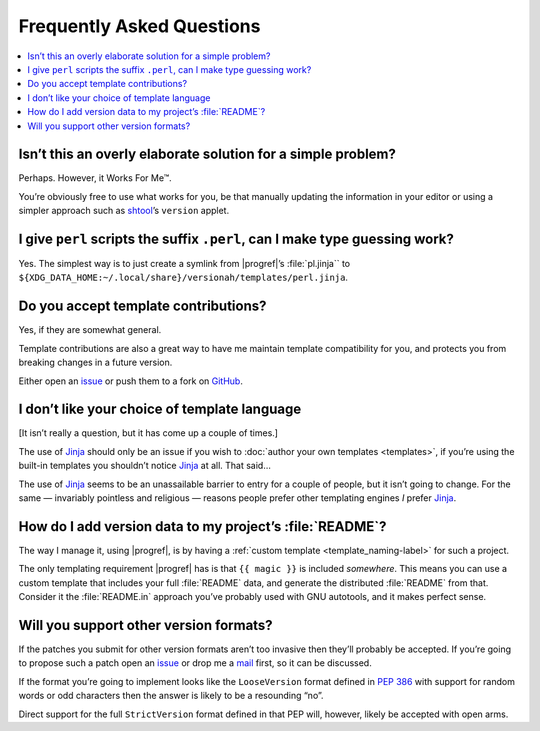 Frequently Asked Questions
--------------------------

.. contents::
   :local:

Isn’t this an overly elaborate solution for a simple problem?
'''''''''''''''''''''''''''''''''''''''''''''''''''''''''''''

Perhaps.  However, it Works For Me™.

You’re obviously free to use what works for you, be that manually updating the
information in your editor or using a simpler approach such as shtool_’s
``version`` applet.

.. _shtool: http://www.gnu.org/software/shtool/shtool.html

I give ``perl`` scripts the suffix ``.perl``, can I make type guessing work?
''''''''''''''''''''''''''''''''''''''''''''''''''''''''''''''''''''''''''''

Yes.  The simplest way is to just create a symlink from |progref|’s
:file:`pl.jinja`` to
``${XDG_DATA_HOME:~/.local/share}/versionah/templates/perl.jinja``.

Do you accept template contributions?
'''''''''''''''''''''''''''''''''''''

Yes, if they are somewhat general.

Template contributions are also a great way to have me maintain template
compatibility for you, and protects you from breaking changes in a future
version.

Either open an issue_ or push them to a fork on GitHub_.

.. _issue: https://github.com/JNRowe/versionah/issues
.. _GitHub: https://github.com/JNRowe/versionah/

I don’t like your choice of template language
'''''''''''''''''''''''''''''''''''''''''''''

[It isn’t really a question, but it has come up a couple of times.]

The use of Jinja_ should only be an issue if you wish to :doc:`author your own
templates <templates>`, if you’re using the built-in templates you shouldn’t
notice Jinja_ at all.  That said…

The use of Jinja_ seems to be an unassailable barrier to entry for a couple of
people, but it isn’t going to change.  For the same — invariably pointless and
religious — reasons people prefer other templating engines *I* prefer Jinja_.

.. _Jinja: http://jinja.pocoo.org/

How do I add version data to my project’s :file:`README`?
'''''''''''''''''''''''''''''''''''''''''''''''''''''''''

The way I manage it, using |progref|, is by having a :ref:`custom template
<template_naming-label>` for such a project.

The only templating requirement |progref| has is that ``{{ magic }}`` is
included *somewhere*.  This means you can use a custom template that includes
your full :file:`README` data, and generate the distributed :file:`README` from
that.  Consider it the :file:`README.in` approach you’ve probably used with GNU
autotools, and it makes perfect sense.

Will you support other version formats?
'''''''''''''''''''''''''''''''''''''''

If the patches you submit for other version formats aren’t too invasive then
they’ll probably be accepted.  If you’re going to propose such a patch open an
issue_ or drop me a mail_ first, so it can be discussed.

If the format you’re going to implement looks like the ``LooseVersion`` format
defined in :pep:`386` with support for random words or odd characters then the
answer is likely to be a resounding “no”.

Direct support for the full ``StrictVersion`` format defined in that PEP will,
however, likely be accepted with open arms.

.. _mail: jnrowe@gmail.com
